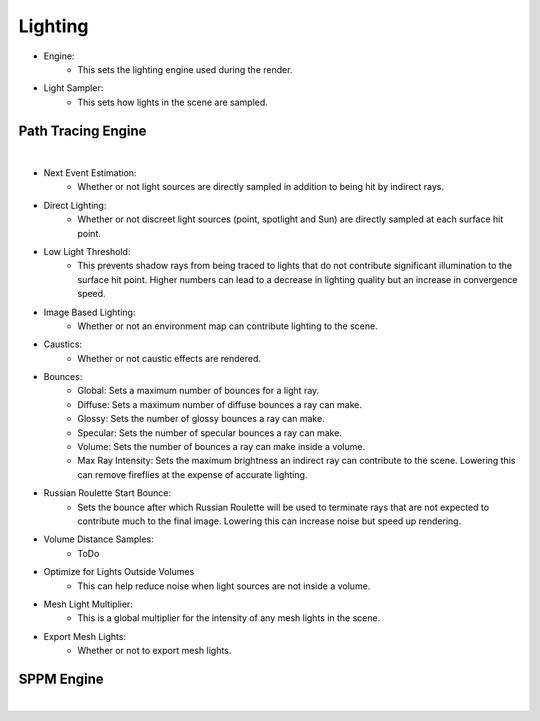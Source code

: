Lighting
========

- Engine:
	- This sets the lighting engine used during the render.
- Light Sampler:
	- This sets how lights in the scene are sampled.

Path Tracing Engine
-------------------

.. image:: /_static/screenshots/render_panels/lighting.JPG

|

- Next Event Estimation:
	- Whether or not light sources are directly sampled in addition to being hit by indirect rays.
- Direct Lighting:
	- Whether or not discreet light sources (point, spotlight and Sun) are directly sampled at each surface hit point.
- Low Light Threshold:
	- This prevents shadow rays from being traced to lights that do not contribute significant illumination to the surface hit point.  Higher numbers can lead to a decrease in lighting quality but an increase in convergence speed.
- Image Based Lighting:
	- Whether or not an environment map can contribute lighting to the scene.
- Caustics:
	- Whether or not caustic effects are rendered.
- Bounces:
	- Global: Sets a maximum number of bounces for a light ray.
	- Diffuse: Sets a maximum number of diffuse bounces a ray can make.
	- Glossy: Sets the number of glossy bounces a ray can make.
	- Specular: Sets the number of specular bounces a ray can make.
	- Volume: Sets the number of bounces a ray can make inside a volume.
	- Max Ray Intensity: Sets the maximum brightness an indirect ray can contribute to the scene.  Lowering this can remove fireflies at the expense of accurate lighting.
- Russian Roulette Start Bounce:
	- Sets the bounce after which Russian Roulette will be used to terminate rays that are not expected to contribute much to the final image.  Lowering this can increase noise but speed up rendering.
- Volume Distance Samples: 
	- ToDo
- Optimize for Lights Outside Volumes
	- This can help reduce noise when light sources are not inside a volume.
- Mesh Light Multiplier:
	- This is a global multiplier for the intensity of any mesh lights in the scene.
- Export Mesh Lights:
	- Whether or not to export mesh lights.

SPPM Engine
-----------

.. image:: /_static/screenshots/render_panels/lighting_2.JPG

|